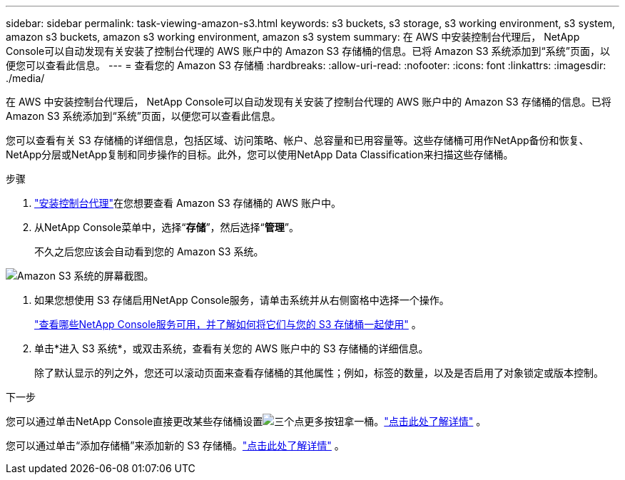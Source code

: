 ---
sidebar: sidebar 
permalink: task-viewing-amazon-s3.html 
keywords: s3 buckets, s3 storage, s3 working environment, s3 system, amazon s3 buckets, amazon s3 working environment, amazon s3 system 
summary: 在 AWS 中安装控制台代理后， NetApp Console可以自动发现有关安装了控制台代理的 AWS 账户中的 Amazon S3 存储桶的信息。已将 Amazon S3 系统添加到“系统”页面，以便您可以查看此信息。 
---
= 查看您的 Amazon S3 存储桶
:hardbreaks:
:allow-uri-read: 
:nofooter: 
:icons: font
:linkattrs: 
:imagesdir: ./media/


[role="lead"]
在 AWS 中安装控制台代理后， NetApp Console可以自动发现有关安装了控制台代理的 AWS 账户中的 Amazon S3 存储桶的信息。已将 Amazon S3 系统添加到“系统”页面，以便您可以查看此信息。

您可以查看有关 S3 存储桶的详细信息，包括区域、访问策略、帐户、总容量和已用容量等。这些存储桶可用作NetApp备份和恢复、 NetApp分层或NetApp复制和同步操作的目标。此外，您可以使用NetApp Data Classification来扫描这些存储桶。

.步骤
. https://docs.netapp.com/us-en/console-setup-admin/task-quick-start-connector-aws.html["安装控制台代理"^]在您想要查看 Amazon S3 存储桶的 AWS 账户中。
. 从NetApp Console菜单中，选择“*存储*”，然后选择“*管理*”。
+
不久之后您应该会自动看到您的 Amazon S3 系统。



image:screenshot-amazon-s3-we.png["Amazon S3 系统的屏幕截图。"]

. 如果您想使用 S3 存储启用NetApp Console服务，请单击系统并从右侧窗格中选择一个操作。
+
link:task-s3-enable-data-services.html["查看哪些NetApp Console服务可用，并了解如何将它们与您的 S3 存储桶一起使用"] 。

. 单击*进入 S3 系统*，或双击系统，查看有关您的 AWS 账户中的 S3 存储桶的详细信息。
+
除了默认显示的列之外，您还可以滚动页面来查看存储桶的其他属性；例如，标签的数量，以及是否启用了对象锁定或版本控制。



.下一步
您可以通过单击NetApp Console直接更改某些存储桶设置image:button-horizontal-more.gif["三个点更多按钮"]拿一桶。link:task-change-s3-bucket-settings.html["点击此处了解详情"] 。

您可以通过单击“添加存储桶”来添加新的 S3 存储桶。link:task-add-s3-bucket.html["点击此处了解详情"] 。
